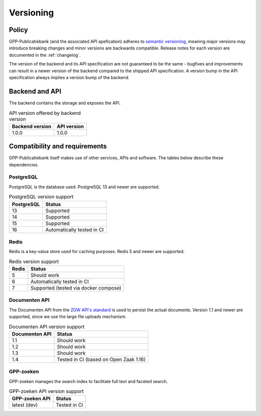 .. _versions:

Versioning
==========

Policy
------

GPP-Publicatiebank (and the associated API spefication) adheres to
`semantic versioning <https://semver.org/>`_, meaning major versions may introduce
breaking changes and minor versions are backwards compatible. Release notes for each
version are documented in the :ref:`changelog`.

The version of the backend and its API specification are not guaranteed to be the same -
bugfixes and improvements can result in a newer version of the backend compared to the
shipped API specification. A version bump in the API specification always implies a
version bump of the backend.

Backend and API
---------------

The backend contains the storage and exposes the API.

.. table:: API version offered by backend version
   :widths: auto

   =============== ===========
   Backend version API version
   =============== ===========
   1.0.0           1.0.0
   =============== ===========

Compatibility and requirements
------------------------------

GPP-Publicatiebank itself makes use of other services, APIs and software. The tables
below describe these dependencies.

PostgreSQL
**********

PostgreSQL is the database used. PostgreSQL 13 and newer are supported.

.. table:: PostgreSQL version support
   :widths: auto

   =============  ==========================
   PostgreSQL     Status
   =============  ==========================
   13             Supported
   14             Supported
   15             Supported
   16             Automatically tested in CI
   =============  ==========================

Redis
*****

Redis is a key-value store used for caching purposes. Redis 5 and newer are supported.

.. table:: Redis version support
   :widths: auto

   =============  ==========================
   Redis          Status
   =============  ==========================
   5              Should work
   6              Automatically tested in CI
   7              Supported (tested via docker compose)
   =============  ==========================

Documenten API
**************

The Documenten API from the
`ZGW API's standard <https://vng-realisatie.github.io/gemma-zaken/>`_ is used to persist
the actual documents. Version 1.1 and newer are supported, since we use the large file
uploads mechanism.

.. seealso::

   The :ref:`installation requirements <installation_requirements>` list available
   Documenten API options.

.. table:: Documenten API version support
   :widths: auto

   ==============  ==========================
   Documenten API  Status
   ==============  ==========================
   1.1             Should work
   1.2             Should work
   1.3             Should work
   1.4             Tested in CI (based on Open Zaak 1.16)
   ==============  ==========================

GPP-zoeken
**********

GPP-zoeken manages the search index to facilitate full text and faceted search.

.. seealso::

    See the :ref:`configuration <configuration_services>` docs.

.. table:: GPP-zoeken API version support
   :widths: auto

   =============== ==========================
   GPP-zoeken API  Status
   =============== ==========================
   latest (dev)    Tested in CI
   =============== ==========================
